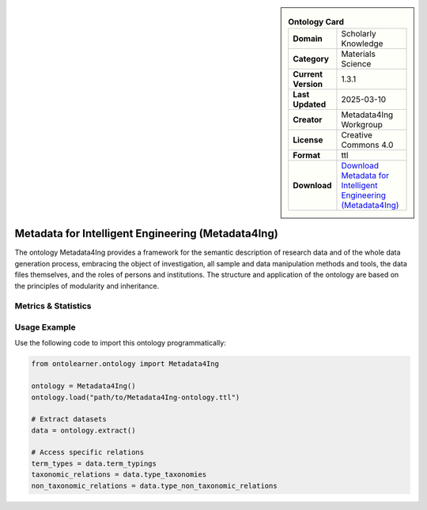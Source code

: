

.. sidebar::

    .. list-table:: **Ontology Card**
       :header-rows: 0

       * - **Domain**
         - Scholarly Knowledge
       * - **Category**
         - Materials Science
       * - **Current Version**
         - 1.3.1
       * - **Last Updated**
         - 2025-03-10
       * - **Creator**
         - Metadata4Ing Workgroup
       * - **License**
         - Creative Commons 4.0
       * - **Format**
         - ttl
       * - **Download**
         - `Download Metadata for Intelligent Engineering (Metadata4Ing) <https://git.rwth-aachen.de/nfdi4ing/metadata4ing/metadata4ing>`_

Metadata for Intelligent Engineering (Metadata4Ing)
========================================================================================================

The ontology Metadata4Ing provides a framework for the semantic description of research data     and of the whole data generation process, embracing the object of investigation,     all sample and data manipulation methods and tools, the data files themselves,     and the roles of persons and institutions. The structure and application of the ontology     are based on the principles of modularity and inheritance.

Metrics & Statistics
--------------------------

.. tab:: Graph


    .. list-table:: Graph Statistics
        :widths: 50 50
        :header-rows: 0

        * - **Total Nodes**
          - 1032
        * - **Total Edges**
          - 1517
        * - **Root Nodes**
          - 109
        * - **Leaf Nodes**
          - 731
    ::


.. tab:: Coverage


    .. list-table:: Knowledge Coverage Statistics
        :widths: 50 50
        :header-rows: 0

        * - **Classes**
          - 48
        * - **Individuals**
          - 47
        * - **Properties**
          - 100

    ::

.. tab:: Hierarchy


    .. list-table:: Hierarchical Metrics
        :widths: 50 50
        :header-rows: 0

        * - **Maximum Depth**
          - 7
        * - **Minimum Depth**
          - 0
        * - **Average Depth**
          - 1.54
        * - **Depth Variance**
          - 1.36
    ::


.. tab:: Breadth


    .. list-table:: Breadth Metrics
        :widths: 50 50
        :header-rows: 0

        * - **Maximum Breadth**
          - 413
        * - **Minimum Breadth**
          - 4
        * - **Average Breadth**
          - 109.75
        * - **Breadth Variance**
          - 18099.19
    ::

.. tab:: LLMs4OL


    .. list-table:: LLMs4OL Dataset Statistics
        :widths: 50 50
        :header-rows: 0

        * - **Term Types**
          - 37
        * - **Taxonomic Relations**
          - 44
        * - **Non-taxonomic Relations**
          - 6
        * - **Average Terms per Type**
          - 9.25
    ::

Usage Example
----------------
Use the following code to import this ontology programmatically:

.. code-block:: python

    from ontolearner.ontology import Metadata4Ing

    ontology = Metadata4Ing()
    ontology.load("path/to/Metadata4Ing-ontology.ttl")

    # Extract datasets
    data = ontology.extract()

    # Access specific relations
    term_types = data.term_typings
    taxonomic_relations = data.type_taxonomies
    non_taxonomic_relations = data.type_non_taxonomic_relations
